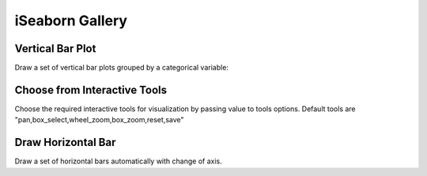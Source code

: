 iSeaborn Gallery
================

Vertical Bar Plot
-----------------
Draw a set of vertical bar plots grouped by a categorical variable:

.. code-block:: python
   :linenos:
   :emphasize-lines: 5

    import iSeaborn as isn
    from bokeh.plotting import output_file, save

    tips = isn.load_dataset("tips")
    fig = isn.barplot(x="day", y="total_bill", data=tips)

    output_file("verticalBarPlot.html")
    save(fig)


.. raw:: html
   :file: ../../../_static/outputs_interactive_plots/basicBarPlot.html


Choose from Interactive Tools
-----------------------------
Choose the required interactive tools for visualization by passing value to tools options.
Default tools are "pan,box_select,wheel_zoom,box_zoom,reset,save"

.. code-block:: python
   :linenos:
   :emphasize-lines: 5

   import iSeaborn as isn
   from bokeh.plotting import output_file, save

   tips = isn.load_dataset("tips")
   fig = isn.barplot(x="day", y="total_bill", data=tips, tools="pan, save")

   output_file("chooseInteractiveTools.html")
   save(fig)


.. raw:: html
   :file: ../../../_static/outputs_interactive_plots/chooseInteractiveTools.html


Draw Horizontal Bar
-------------------
Draw a set of horizontal bars automatically with change of axis.

.. code-block:: python
   :linenos:
   :emphasize-lines: 5

   import iSeaborn as isn
   from bokeh.plotting import output_file, save

   tips = isn.load_dataset("tips")
   fig = isn.barplot(x="tip", y="day", data=tips)

   output_file("drawHorizontalBar.html")
   save(fig)


.. raw:: html
   :file: ../../../_static/outputs_interactive_plots/horizontalBar.html

